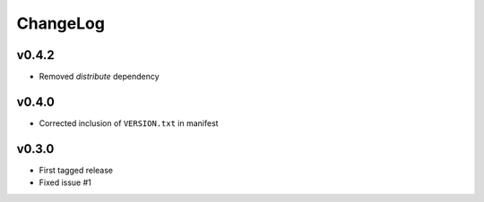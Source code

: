 =========
ChangeLog
=========


v0.4.2
======

* Removed `distribute` dependency


v0.4.0
======

* Corrected inclusion of ``VERSION.txt`` in manifest


v0.3.0
======

* First tagged release
* Fixed issue #1
